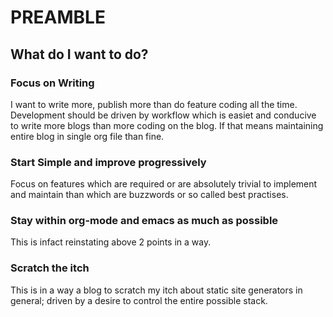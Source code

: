 * PREAMBLE 

** What do I want to do?

*** Focus on Writing
    I want to write more, publish more than do feature coding all the
    time. Development should be driven by workflow which is easiet and
    conducive to write more blogs than more coding on the blog. If that means
    maintaining entire blog in single org file than fine.

*** Start Simple and improve progressively
    Focus on features which are required or are absolutely trivial to
    implement and maintain than which are buzzwords or so called best
    practises.

*** Stay within org-mode and emacs as much as possible
    This is infact reinstating above 2 points in a way.

*** Scratch the itch
    This is in a way a blog to scratch my itch about static site
    generators in general; driven by a desire to control the entire
    possible stack.
